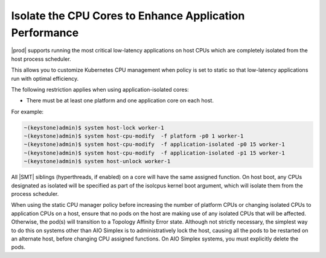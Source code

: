 
.. bew1572888575258
.. _isolating-cpu-cores-to-enhance-application-performance:

========================================================
Isolate the CPU Cores to Enhance Application Performance
========================================================

|prod| supports running the most critical low-latency applications on host CPUs
which are completely isolated from the host process scheduler.

This allows you to customize Kubernetes CPU management when policy is set to
static so that low-latency applications run with optimal efficiency.

The following restriction applies when using application-isolated cores:

-   There must be at least one platform and one application core on each host.

For example:

.. code-block:: none

    ~(keystone)admin)$ system host-lock worker-1
    ~(keystone)admin)$ system host-cpu-modify  -f platform -p0 1 worker-1
    ~(keystone)admin)$ system host-cpu-modify  -f application-isolated -p0 15 worker-1
    ~(keystone)admin)$ system host-cpu-modify  -f application-isolated -p1 15 worker-1
    ~(keystone)admin)$ system host-unlock worker-1

All |SMT| siblings (hyperthreads, if enabled) on a core will have the same
assigned function. On host boot, any CPUs designated as isolated will be
specified as part of the isolcpus kernel boot argument, which will isolate them
from the process scheduler.

.. only:: partner

    .. include:: /_includes/isolating-cpu-cores-to-enhance-application-performance.rest
       :start-after: usage-limitation-begin
       :end-before: usage-limitation-end

When using the static CPU manager policy before increasing the number of
platform CPUs or changing isolated CPUs to application CPUs on a host, ensure
that no pods on the host are making use of any isolated CPUs that will be
affected. Otherwise, the pod\(s\) will transition to a Topology Affinity Error
state. Although not strictly necessary, the simplest way to do this on systems
other than AIO Simplex is to administratively lock the host, causing all the
pods to be restarted on an alternate host, before changing CPU assigned
functions. On AIO Simplex systems, you must explicitly delete the pods.

.. only:: partner

   .. include:: /_includes/isolating-cpu-cores-to-enhance-application-performance.rest
      :start-after: changes-relative-to-root-begin
      :end-before: changes-relative-to-root-end
